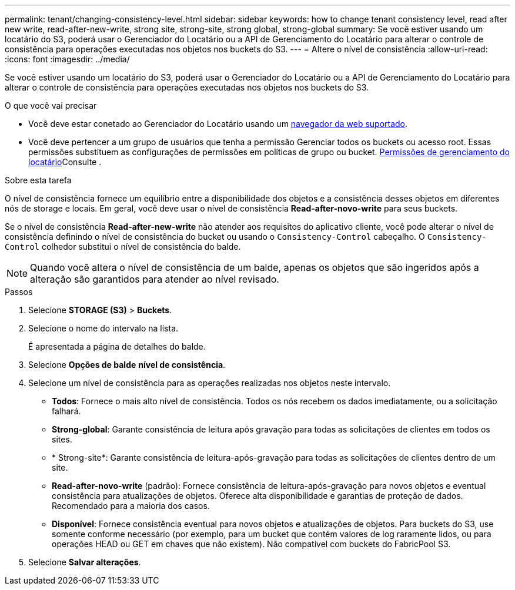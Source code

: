 ---
permalink: tenant/changing-consistency-level.html 
sidebar: sidebar 
keywords: how to change tenant consistency level, read after new write, read-after-new-write, strong site, strong-site, strong global, strong-global 
summary: Se você estiver usando um locatário do S3, poderá usar o Gerenciador do Locatário ou a API de Gerenciamento do Locatário para alterar o controle de consistência para operações executadas nos objetos nos buckets do S3. 
---
= Altere o nível de consistência
:allow-uri-read: 
:icons: font
:imagesdir: ../media/


[role="lead"]
Se você estiver usando um locatário do S3, poderá usar o Gerenciador do Locatário ou a API de Gerenciamento do Locatário para alterar o controle de consistência para operações executadas nos objetos nos buckets do S3.

.O que você vai precisar
* Você deve estar conetado ao Gerenciador do Locatário usando um xref:../admin/web-browser-requirements.adoc[navegador da web suportado].
* Você deve pertencer a um grupo de usuários que tenha a permissão Gerenciar todos os buckets ou acesso root. Essas permissões substituem as configurações de permissões em políticas de grupo ou bucket. xref:tenant-management-permissions.adoc[Permissões de gerenciamento do locatário]Consulte .


.Sobre esta tarefa
O nível de consistência fornece um equilíbrio entre a disponibilidade dos objetos e a consistência desses objetos em diferentes nós de storage e locais. Em geral, você deve usar o nível de consistência *Read-after-novo-write* para seus buckets.

Se o nível de consistência *Read-after-new-write* não atender aos requisitos do aplicativo cliente, você pode alterar o nível de consistência definindo o nível de consistência do bucket ou usando o `Consistency-Control` cabeçalho. O `Consistency-Control` colhedor substitui o nível de consistência do balde.


NOTE: Quando você altera o nível de consistência de um balde, apenas os objetos que são ingeridos após a alteração são garantidos para atender ao nível revisado.

.Passos
. Selecione *STORAGE (S3)* > *Buckets*.
. Selecione o nome do intervalo na lista.
+
É apresentada a página de detalhes do balde.

. Selecione *Opções de balde* *nível de consistência*.
. Selecione um nível de consistência para as operações realizadas nos objetos neste intervalo.
+
** *Todos*: Fornece o mais alto nível de consistência. Todos os nós recebem os dados imediatamente, ou a solicitação falhará.
** *Strong-global*: Garante consistência de leitura após gravação para todas as solicitações de clientes em todos os sites.
** * Strong-site*: Garante consistência de leitura-após-gravação para todas as solicitações de clientes dentro de um site.
** *Read-after-novo-write* (padrão): Fornece consistência de leitura-após-gravação para novos objetos e eventual consistência para atualizações de objetos. Oferece alta disponibilidade e garantias de proteção de dados. Recomendado para a maioria dos casos.
** *Disponível*: Fornece consistência eventual para novos objetos e atualizações de objetos. Para buckets do S3, use somente conforme necessário (por exemplo, para um bucket que contém valores de log raramente lidos, ou para operações HEAD ou GET em chaves que não existem). Não compatível com buckets do FabricPool S3.


. Selecione *Salvar alterações*.

